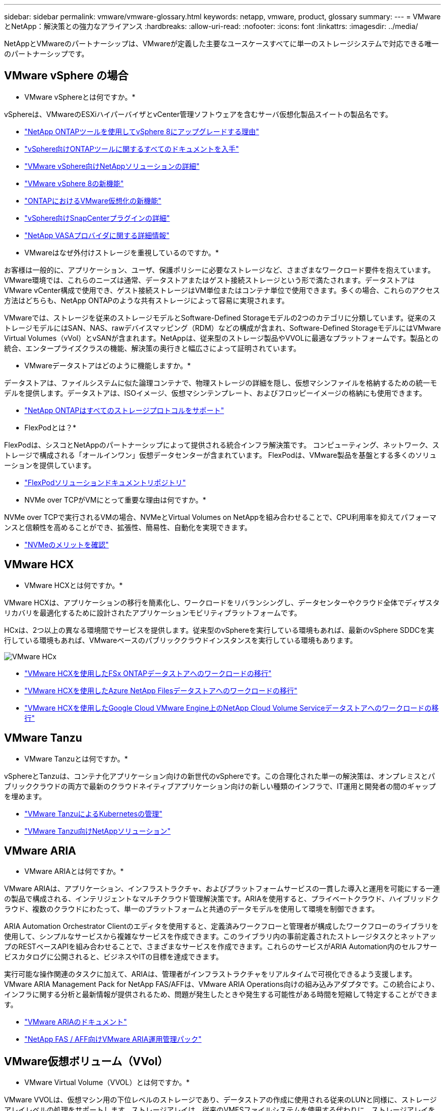 ---
sidebar: sidebar 
permalink: vmware/vmware-glossary.html 
keywords: netapp, vmware, product, glossary 
summary:  
---
= VMwareとNetApp：解決策との強力なアライアンス
:hardbreaks:
:allow-uri-read: 
:nofooter: 
:icons: font
:linkattrs: 
:imagesdir: ../media/


[role="lead"]
NetAppとVMwareのパートナーシップは、VMwareが定義した主要なユースケースすべてに単一のストレージシステムで対応できる唯一のパートナーシップです。



== VMware vSphere の場合

* VMware vSphereとは何ですか。*

vSphereは、VMwareのESXiハイパーバイザとvCenter管理ソフトウェアを含むサーバ仮想化製品スイートの製品名です。

* link:https://community.netapp.com/t5/Tech-ONTAP-Blogs/What-s-new-with-ONTAP-tools-for-VMware-vSphere-9-12/ba-p/443759["NetApp ONTAPツールを使用してvSphere 8にアップグレードする理由"]
* link:https://docs.netapp.com/us-en/ontap-tools-vmware-vsphere/index.html["vSphere向けONTAPツールに関するすべてのドキュメントを入手"]
* link:index.html["VMware vSphere向けNetAppソリューションの詳細"]
* link:vmware-vsphere8-intro.html["VMware vSphere 8の新機能"]
* link:https://docs.netapp.com/us-en/ontap-whatsnew/ontap98fo_vmware_virtualization.html["ONTAPにおけるVMware仮想化の新機能"]
* link:https://docs.netapp.com/us-en/sc-plugin-vmware-vsphere/["vSphere向けSnapCenterプラグインの詳細"]
* link:https://docs.netapp.com/us-en/vsc-vasa-provider-sra-97/deploy/concept-virtual-storage-console-overview.html#vasa-provider["NetApp VASAプロバイダに関する詳細情報"]


* VMwareはなぜ外付けストレージを重視しているのですか。*

お客様は一般的に、アプリケーション、ユーザ、保護ポリシーに必要なストレージなど、さまざまなワークロード要件を抱えています。VMware環境では、これらのニーズは通常、データストアまたはゲスト接続ストレージという形で満たされます。データストアはVMware vCenter構成で使用でき、ゲスト接続ストレージはVM単位またはコンテナ単位で使用できます。多くの場合、これらのアクセス方法はどちらも、NetApp ONTAPのような共有ストレージによって容易に実現されます。

VMwareでは、ストレージを従来のストレージモデルとSoftware-Defined Storageモデルの2つのカテゴリに分類しています。従来のストレージモデルにはSAN、NAS、rawデバイスマッピング（RDM）などの構成が含まれ、Software-Defined StorageモデルにはVMware Virtual Volumes（vVol）とvSANが含まれます。NetAppは、従来型のストレージ製品やVVOLに最適なプラットフォームです。製品との統合、エンタープライズクラスの機能、解決策の奥行きと幅広さによって証明されています。

* VMwareデータストアはどのように機能しますか。*

データストアは、ファイルシステムに似た論理コンテナで、物理ストレージの詳細を隠し、仮想マシンファイルを格納するための統一モデルを提供します。データストアは、ISOイメージ、仮想マシンテンプレート、およびフロッピーイメージの格納にも使用できます。

* link:https://docs.netapp.com/us-en/ontap-apps-dbs/vmware/vmware-vsphere-overview.html["NetApp ONTAPはすべてのストレージプロトコルをサポート"]


* FlexPodとは？*

FlexPodは、シスコとNetAppのパートナーシップによって提供される統合インフラ解決策です。  コンピューティング、ネットワーク、ストレージで構成される「オールインワン」仮想データセンターが含まれています。  FlexPodは、VMware製品を基盤とする多くのソリューションを提供しています。

* link:https://docs.netapp.com/us-en/flexpod/["FlexPodソリューションドキュメントリポジトリ"]


* NVMe over TCPがVMにとって重要な理由は何ですか。*

NVMe over TCPで実行されるVMの場合、NVMeとVirtual Volumes on NetAppを組み合わせることで、CPU利用率を抑えてパフォーマンスと信頼性を高めることができ、拡張性、簡易性、自動化を実現できます。

* link:https://www.netapp.com/data-storage/nvme/what-is-nvme/?internal_promo=comp_pure_ww_ontap_awareness-coas_blog["NVMeのメリットを確認"]




== VMware HCX [[HCx]]

* VMware HCXとは何ですか。*

VMware HCXは、アプリケーションの移行を簡素化し、ワークロードをリバランシングし、データセンターやクラウド全体でディザスタリカバリを最適化するために設計されたアプリケーションモビリティプラットフォームです。

HCxは、2つ以上の異なる環境間でサービスを提供します。従来型のvSphereを実行している環境もあれば、最新のvSphere SDDCを実行している環境もあれば、VMwareベースのパブリッククラウドインスタンスを実行している環境もあります。

image::vmware-hcx.png[VMware HCx]

* link:../ehc/aws-migrate-vmware-hcx.html["VMware HCXを使用したFSx ONTAPデータストアへのワークロードの移行"]
* link:../ehc/azure-migrate-vmware-hcx.html["VMware HCXを使用したAzure NetApp Filesデータストアへのワークロードの移行"]
* link:../ehc/gcp-migrate-vmware-hcx.html["VMware HCXを使用したGoogle Cloud VMware Engine上のNetApp Cloud Volume Serviceデータストアへのワークロードの移行"]




== VMware Tanzu [[tanzu]]

* VMware Tanzuとは何ですか。*

vSphereとTanzuは、コンテナ化アプリケーション向けの新世代のvSphereです。この合理化された単一の解決策は、オンプレミスとパブリッククラウドの両方で最新のクラウドネイティブアプリケーション向けの新しい種類のインフラで、IT運用と開発者の間のギャップを埋めます。

* link:https://www.netapp.com/hybrid-cloud/vmware/what-is-vmware-tanzu/["VMware TanzuによるKubernetesの管理"]
* link:../containers/vtwn_solution_overview.html["VMware Tanzu向けNetAppソリューション"]




== VMware ARIA [[ARIA]]

* VMware ARIAとは何ですか。*

VMware ARIAは、アプリケーション、インフラストラクチャ、およびプラットフォームサービスの一貫した導入と運用を可能にする一連の製品で構成される、インテリジェントなマルチクラウド管理解決策です。ARIAを使用すると、プライベートクラウド、ハイブリッドクラウド、複数のクラウドにわたって、単一のプラットフォームと共通のデータモデルを使用して環境を制御できます。

ARIA Automation Orchestrator Clientのエディタを使用すると、定義済みワークフローと管理者が構成したワークフローのライブラリを使用して、シンプルなサービスから複雑なサービスを作成できます。このライブラリ内の事前定義されたストレージタスクとネットアップのRESTベースAPIを組み合わせることで、さまざまなサービスを作成できます。これらのサービスがARIA Automation内のセルフサービスカタログに公開されると、ビジネスやITの目標を達成できます。

実行可能な操作関連のタスクに加えて、ARIAは、管理者がインフラストラクチャをリアルタイムで可視化できるよう支援します。VMware ARIA Management Pack for NetApp FAS/AFFは、VMware ARIA Operations向けの組み込みアダプタです。この統合により、インフラに関する分析と最新情報が提供されるため、問題が発生したときや発生する可能性がある時間を短縮して特定することができます。

* link:https://www.vmware.com/products/aria.html["VMware ARIAのドキュメント"]
* link:https://docs.vmware.com/en/VMware-Aria-Operations-for-Integrations/4.2/Management-Pack-for-NetApp-FAS-AFF/GUID-9B9C2353-3975-403A-8803-EBF6CDB62D2C.html["NetApp FAS / AFF向けVMware ARIA運用管理パック"]




== VMware仮想ボリューム（VVol）

* VMware Virtual Volume（VVOL）とは何ですか。*

VMware VVOLは、仮想マシン用の下位レベルのストレージであり、データストアの作成に使用される従来のLUNと同様に、ストレージアレイレベルの処理をサポートします。ストレージアレイは、従来のVMFSファイルシステムを使用する代わりに、ストレージアレイを使用してVMにアクセスを提供し、データを整理する方法を定義します。

* link:https://www.netapp.tv/details/29476["VMware VVOLがNetAppで実行できる機能について説明します。"]
* link:https://docs.netapp.com/us-en/ontap-apps-dbs/vmware/vmware-vvols-overview.html["vVolのテクニカルドキュメント"]




== VMware Cloud Foundation（VCF）

* VMware Cloud Foundationとは*

VMware Cloud Foundation（VCF）は、従来のエンタープライズアプリケーションと最新アプリケーションの両方に対応するハイブリッドクラウドプラットフォームです。コンピューティング、ストレージ、ネットワーク、コンテナ、クラウドの管理を目的としたVMwareのSoftware-Definedスタックを基盤として構築 VCF内のリソースは、ドメインを作成することによって利用可能になります。ドメインは、ベストプラクティスに従って、コンピューティング、ネットワーク、ストレージを1つの論理ユニットにグループ化します。ドメインには、初期管理ドメインと仮想インフラストラクチャワークロードドメインの2種類があります。

初期管理ドメインの作成後、ビジネス要件を満たすために必要に応じて後続のワークロードドメインが導入されます。ワークロードドメインには、プリンシパルストレージまたは補助ストレージとともにパフォーマンスと容量が割り当てられます。VCFは、これらのアプリケーション対応ワークロードドメインを導入することで、異機種混在環境にシンプルで標準的なエクスペリエンスを提供します。

* link:https://docs.netapp.com/us-en/ontap-tools-vmware-vsphere/deploy/vmware_cloud_foundation_mode_deployment.html["NetAppインフラとVCFの連携"]
* link:https://www.vmware.com/products/cloud-foundation.html["VMware VCF製品ページ"]
* link:https://www.cisco.com/c/en/us/td/docs/unified_computing/ucs/UCS_CVDs/flexpod_vcf_design.html["FlexPod as a Workload Domain for VMware Cloud Foundation設計ガイド"]




== VMware Site Recovery Manager（SRM）

* VMware Site Recovery Managerとは何ですか。*

Site Recovery Manager（SRM）は、業界をリードするディザスタリカバリ（DR）管理解決策で、災害発生時のダウンタイムを最小限に抑えるように設計されています。ポリシーベースの管理、自動オーケストレーション、一元的なリカバリプランの無停止テストを提供します。

* link:https://docs.netapp.com/us-en/ontap-apps-dbs/vmware/vmware-srm-overview.html["NetApp ONTAP 9 を搭載した VMware Site Recovery Manager"]




== VMwareクラウドサービス

* VMwareとNetAppを使用したハイブリッドマルチクラウドとは何ですか。*

オンプレミス、クラウド、クラウドの両方でVMware上のワークロードをサポートできるインフラプロバイダは他にありません。  NetAppは、AWS、Microsoft Azure、Google CloudのクラウドでVMwareをサポートした最初のインフラプロバイダです。

主要なパブリッククラウドプロバイダはそれぞれ、アプリケーションやワークロードをオンプレミスのまま実行できる仮想化サービスを提供しています。

NetAppは、これらのクラウド仮想化環境向けの包括的なソリューションセットを提供します。

* link:../ehc/index.html["クラウド上の仮想環境向けNetAppソリューション"]
* link:../ehc/index.html["AWS VMware Cloud（VMC）向けNetAppソリューション"]
* link:../ehc/index.html["Azure VMware 解決策（ AVS ）向けネットアップソリューション"]
* link:../ehc/index.html["Google Cloud VMware Engine（GCVE）向けNetAppソリューション"]

